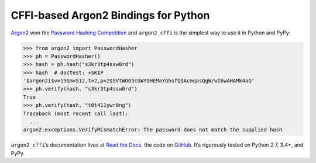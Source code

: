 =====================================
CFFI-based Argon2 Bindings for Python
=====================================

.. image:: https://readthedocs.org/projects/argon2-cffi/badge/?version=stable
  :target: http://argon2-cffi.readthedocs.io/en/latest/?badge=stable
  :alt: Documentation Status

.. image:: https://travis-ci.org/hynek/argon2_cffi.svg?branch=master
  :target: https://travis-ci.org/hynek/argon2_cffi

.. image:: https://codecov.io/github/hynek/argon2_cffi/coverage.svg?branch=master
  :target: https://codecov.io/github/hynek/argon2_cffi

.. image:: https://ci.appveyor.com/api/projects/status/3faufu7qgwc8nv2v/branch/master?svg=true
  :target: https://ci.appveyor.com/project/hynek/argon2-cffi

.. image:: https://www.irccloud.com/invite-svg?channel=%23cryptography-dev&amp;hostname=irc.freenode.net&amp;port=6697&amp;ssl=1
  :target: https://www.irccloud.com/invite?channel=%23cryptography-dev&amp;hostname=irc.freenode.net&amp;port=6697&amp;ssl=1

.. teaser-begin

`Argon2 <https://github.com/p-h-c/phc-winner-argon2>`_ won the `Password Hashing Competition <https://password-hashing.net/>`_ and ``argon2_cffi`` is the simplest way to use it in Python and PyPy:

.. code-block:: pycon

  >>> from argon2 import PasswordHasher
  >>> ph = PasswordHasher()
  >>> hash = ph.hash("s3kr3tp4ssw0rd")
  >>> hash  # doctest: +SKIP
  '$argon2i$v=19$m=512,t=2,p=2$5VtWOO3cGWYQHEMaYGbsfQ$AcmqasQgW/wI6wAHAMk4aQ'
  >>> ph.verify(hash, "s3kr3tp4ssw0rd")
  True
  >>> ph.verify(hash, "t0t411ywr0ng")
  Traceback (most recent call last):
    ...
  argon2.exceptions.VerifyMismatchError: The password does not match the supplied hash


``argon2_cffi``\ ’s documentation lives at `Read the Docs <https://argon2-cffi.readthedocs.io/>`_, the code on `GitHub <https://github.com/hynek/argon2_cffi>`_.
It’s rigorously tested on Python 2.7, 3.4+, and PyPy.
